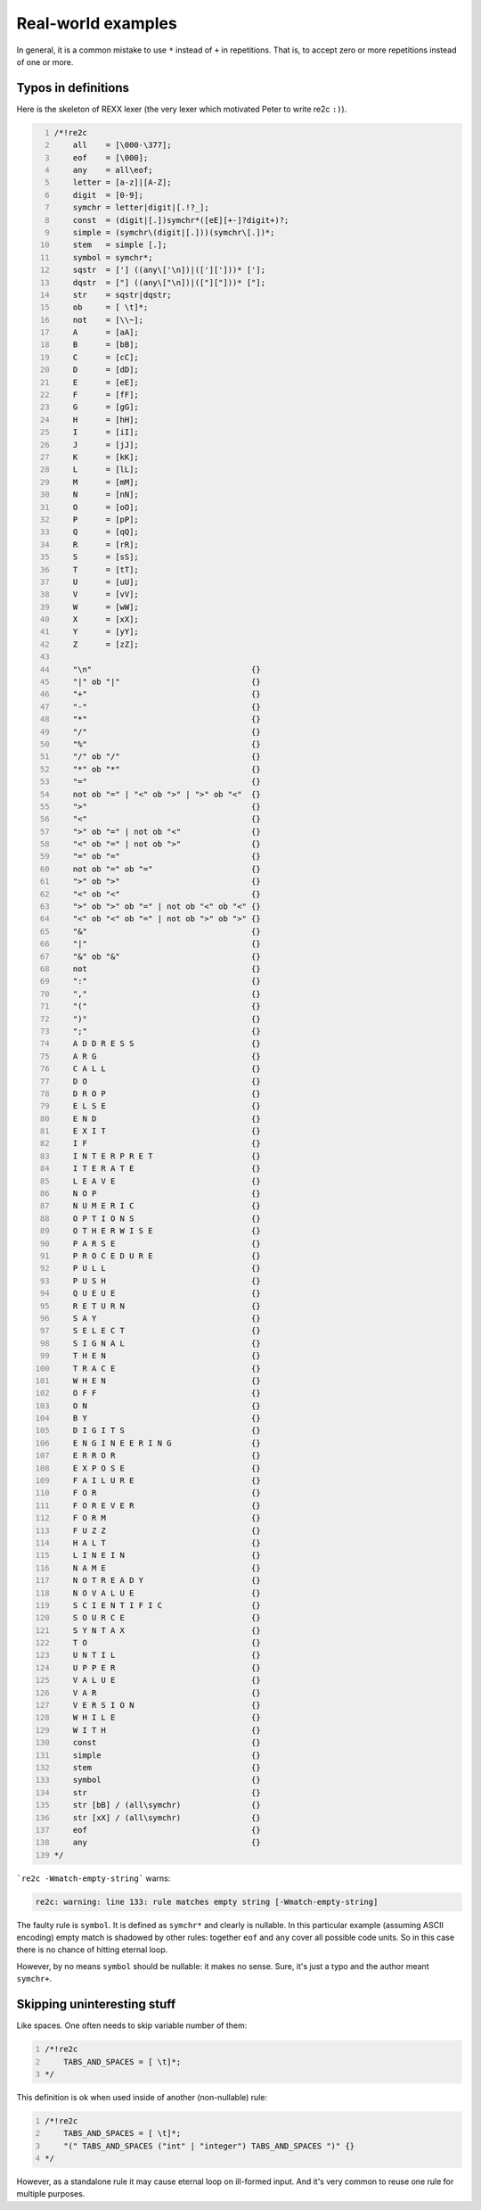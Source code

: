Real-world examples
~~~~~~~~~~~~~~~~~~~

In general, it is a common mistake to use ``*`` instead of ``+`` in repetitions.
That is, to accept zero or more repetitions instead of one or more.

Typos in definitions
....................

Here is the skeleton of REXX lexer (the very lexer which motivated Peter to write re2c ``:)``).

.. code-block:: cpp
    :number-lines:

    /*!re2c
        all    = [\000-\377];
        eof    = [\000];
        any    = all\eof;
        letter = [a-z]|[A-Z];
        digit  = [0-9];
        symchr = letter|digit|[.!?_];
        const  = (digit|[.])symchr*([eE][+-]?digit+)?;
        simple = (symchr\(digit|[.]))(symchr\[.])*;
        stem   = simple [.];
        symbol = symchr*;
        sqstr  = ['] ((any\['\n])|(['][']))* ['];
        dqstr  = ["] ((any\["\n])|(["]["]))* ["];
        str    = sqstr|dqstr;
        ob     = [ \t]*;
        not    = [\\~];
        A      = [aA];
        B      = [bB];
        C      = [cC];
        D      = [dD];
        E      = [eE];
        F      = [fF];
        G      = [gG];
        H      = [hH];
        I      = [iI];
        J      = [jJ];
        K      = [kK];
        L      = [lL];
        M      = [mM];
        N      = [nN];
        O      = [oO];
        P      = [pP];
        Q      = [qQ];
        R      = [rR];
        S      = [sS];
        T      = [tT];
        U      = [uU];
        V      = [vV];
        W      = [wW];
        X      = [xX];
        Y      = [yY];
        Z      = [zZ];
    
        "\n"                                  {}
        "|" ob "|"                            {}
        "+"                                   {}
        "-"                                   {}
        "*"                                   {}
        "/"                                   {}
        "%"                                   {}
        "/" ob "/"                            {}
        "*" ob "*"                            {}
        "="                                   {}
        not ob "=" | "<" ob ">" | ">" ob "<"  {}
        ">"                                   {}
        "<"                                   {}
        ">" ob "=" | not ob "<"               {}
        "<" ob "=" | not ob ">"               {}
        "=" ob "="                            {}
        not ob "=" ob "="                     {}
        ">" ob ">"                            {}
        "<" ob "<"                            {}
        ">" ob ">" ob "=" | not ob "<" ob "<" {}
        "<" ob "<" ob "=" | not ob ">" ob ">" {}
        "&"                                   {}
        "|"                                   {}
        "&" ob "&"                            {}
        not                                   {}
        ":"                                   {}
        ","                                   {}
        "("                                   {}
        ")"                                   {}
        ";"                                   {}
        A D D R E S S                         {}
        A R G                                 {}
        C A L L                               {}
        D O                                   {}
        D R O P                               {}
        E L S E                               {}
        E N D                                 {}
        E X I T                               {}
        I F                                   {}
        I N T E R P R E T                     {}
        I T E R A T E                         {}
        L E A V E                             {}
        N O P                                 {}
        N U M E R I C                         {}
        O P T I O N S                         {}
        O T H E R W I S E                     {}
        P A R S E                             {}
        P R O C E D U R E                     {}
        P U L L                               {}
        P U S H                               {}
        Q U E U E                             {}
        R E T U R N                           {}
        S A Y                                 {}
        S E L E C T                           {}
        S I G N A L                           {}
        T H E N                               {}
        T R A C E                             {}
        W H E N                               {}
        O F F                                 {}
        O N                                   {}
        B Y                                   {}
        D I G I T S                           {}
        E N G I N E E R I N G                 {}
        E R R O R                             {}
        E X P O S E                           {}
        F A I L U R E                         {}
        F O R                                 {}
        F O R E V E R                         {}
        F O R M                               {}
        F U Z Z                               {}
        H A L T                               {}
        L I N E I N                           {}
        N A M E                               {}
        N O T R E A D Y                       {}
        N O V A L U E                         {}
        S C I E N T I F I C                   {}
        S O U R C E                           {}
        S Y N T A X                           {}
        T O                                   {}
        U N T I L                             {}
        U P P E R                             {}
        V A L U E                             {}
        V A R                                 {}
        V E R S I O N                         {}
        W H I L E                             {}
        W I T H                               {}
        const                                 {}
        simple                                {}
        stem                                  {}
        symbol                                {}
        str                                   {}
        str [bB] / (all\symchr)               {}
        str [xX] / (all\symchr)               {}
        eof                                   {}
        any                                   {}
    */

```re2c -Wmatch-empty-string``` warns:

.. code-block::

    re2c: warning: line 133: rule matches empty string [-Wmatch-empty-string]

The faulty rule is ``symbol``.
It is defined as ``symchr*`` and clearly is nullable.
In this particular example (assuming ASCII encoding) empty match is shadowed by other rules:
together ``eof`` and ``any`` cover all possible code units.
So in this case there is no chance of hitting eternal loop.

However, by no means ``symbol`` should be nullable: it makes no sense.
Sure, it's just a typo and the author meant ``symchr+``.


Skipping uninteresting stuff
............................

Like spaces.
One often needs to skip variable number of them:

.. code-block:: cpp
    :number-lines:

    /*!re2c
        TABS_AND_SPACES = [ \t]*;
    */

This definition is ok when used inside of another (non-nullable) rule:

.. code-block:: cpp
    :number-lines:

    /*!re2c
        TABS_AND_SPACES = [ \t]*;
        "(" TABS_AND_SPACES ("int" | "integer") TABS_AND_SPACES ")" {}
    */

However, as a standalone rule it may cause eternal loop on ill-formed input.
And it's very common to reuse one rule for multiple purposes.



